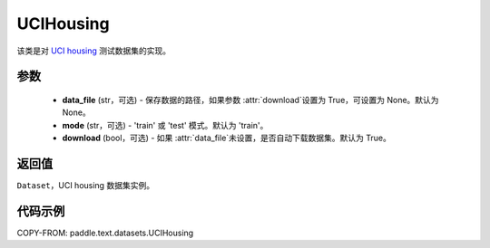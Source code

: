 .. _cn_api_text_datasets_UCIHousing:

UCIHousing
-------------------------------

.. py:class:: paddle.text.datasets.UCIHousing()


该类是对 `UCI housing <https://archive.ics.uci.edu/ml/datasets/Housing>`_
测试数据集的实现。

参数
:::::::::

    - **data_file** (str，可选) - 保存数据的路径，如果参数 :attr:`download`设置为 True，可设置为 None。默认为 None。
    - **mode** (str，可选) - 'train' 或 'test' 模式。默认为 'train'。
    - **download** (bool，可选) - 如果 :attr:`data_file`未设置，是否自动下载数据集。默认为 True。

返回值
:::::::::
``Dataset``，UCI housing 数据集实例。

代码示例
:::::::::

COPY-FROM: paddle.text.datasets.UCIHousing

